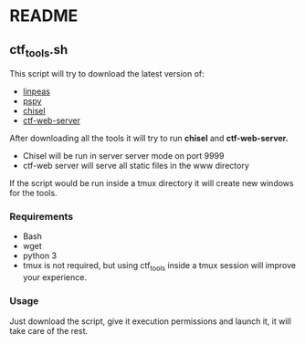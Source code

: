 * README
** ctf_tools.sh
This script will try to download the latest version of:
- [[https://github.com/carlospolop/PEASS-ng/][linpeas]]
- [[https://github.com/DominicBreuker/pspy/][pspy]]
- [[https://github.com/jpillora/chisel/][chisel]]
- [[https://github.com/dani84bs/ctf-web-server/][ctf-web-server]]

After downloading all the tools it will try to run *chisel* and *ctf-web-server.*
- Chisel will be run in server server mode on port 9999
- ctf-web server will serve all static files in the www directory

If the script would be run inside a tmux directory it will create new windows
for the tools.
*** Requirements
- Bash
- wget
- python 3
- tmux is not required, but using ctf_tools inside a tmux session will improve
  your experience.
*** Usage
Just download the script, give it execution permissions and launch it, it will
take care of the rest.
